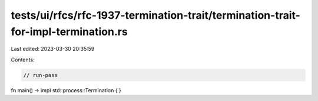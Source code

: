 tests/ui/rfcs/rfc-1937-termination-trait/termination-trait-for-impl-termination.rs
==================================================================================

Last edited: 2023-03-30 20:35:59

Contents:

.. code-block:: rs

    // run-pass

fn main() -> impl std::process::Termination { }


